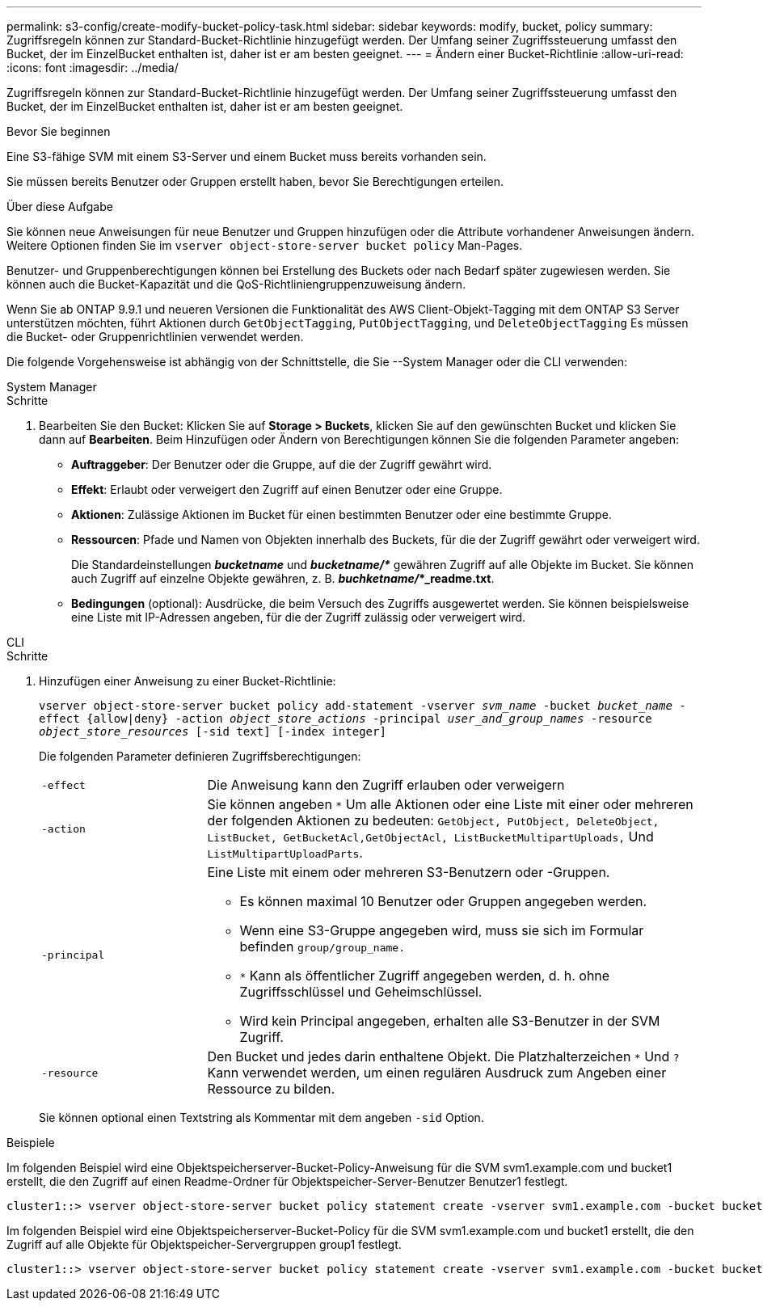 ---
permalink: s3-config/create-modify-bucket-policy-task.html 
sidebar: sidebar 
keywords: modify, bucket, policy 
summary: Zugriffsregeln können zur Standard-Bucket-Richtlinie hinzugefügt werden. Der Umfang seiner Zugriffssteuerung umfasst den Bucket, der im EinzelBucket enthalten ist, daher ist er am besten geeignet. 
---
= Ändern einer Bucket-Richtlinie
:allow-uri-read: 
:icons: font
:imagesdir: ../media/


[role="lead"]
Zugriffsregeln können zur Standard-Bucket-Richtlinie hinzugefügt werden. Der Umfang seiner Zugriffssteuerung umfasst den Bucket, der im EinzelBucket enthalten ist, daher ist er am besten geeignet.

.Bevor Sie beginnen
Eine S3-fähige SVM mit einem S3-Server und einem Bucket muss bereits vorhanden sein.

Sie müssen bereits Benutzer oder Gruppen erstellt haben, bevor Sie Berechtigungen erteilen.

.Über diese Aufgabe
Sie können neue Anweisungen für neue Benutzer und Gruppen hinzufügen oder die Attribute vorhandener Anweisungen ändern. Weitere Optionen finden Sie im `vserver object-store-server bucket policy` Man-Pages.

Benutzer- und Gruppenberechtigungen können bei Erstellung des Buckets oder nach Bedarf später zugewiesen werden. Sie können auch die Bucket-Kapazität und die QoS-Richtliniengruppenzuweisung ändern.

Wenn Sie ab ONTAP 9.9.1 und neueren Versionen die Funktionalität des AWS Client-Objekt-Tagging mit dem ONTAP S3 Server unterstützen möchten, führt Aktionen durch `GetObjectTagging`, `PutObjectTagging`, und `DeleteObjectTagging` Es müssen die Bucket- oder Gruppenrichtlinien verwendet werden.

Die folgende Vorgehensweise ist abhängig von der Schnittstelle, die Sie --System Manager oder die CLI verwenden:

[role="tabbed-block"]
====
.System Manager
--
.Schritte
. Bearbeiten Sie den Bucket: Klicken Sie auf *Storage > Buckets*, klicken Sie auf den gewünschten Bucket und klicken Sie dann auf *Bearbeiten*. Beim Hinzufügen oder Ändern von Berechtigungen können Sie die folgenden Parameter angeben:
+
** *Auftraggeber*: Der Benutzer oder die Gruppe, auf die der Zugriff gewährt wird.
** *Effekt*: Erlaubt oder verweigert den Zugriff auf einen Benutzer oder eine Gruppe.
** *Aktionen*: Zulässige Aktionen im Bucket für einen bestimmten Benutzer oder eine bestimmte Gruppe.
** *Ressourcen*: Pfade und Namen von Objekten innerhalb des Buckets, für die der Zugriff gewährt oder verweigert wird.
+
Die Standardeinstellungen *_bucketname_* und *_bucketname/*_* gewähren Zugriff auf alle Objekte im Bucket. Sie können auch Zugriff auf einzelne Objekte gewähren, z. B. *_buchketname/_*_readme.txt*.

** *Bedingungen* (optional): Ausdrücke, die beim Versuch des Zugriffs ausgewertet werden. Sie können beispielsweise eine Liste mit IP-Adressen angeben, für die der Zugriff zulässig oder verweigert wird.




--
.CLI
--
.Schritte
. Hinzufügen einer Anweisung zu einer Bucket-Richtlinie:
+
`vserver object-store-server bucket policy add-statement -vserver _svm_name_ -bucket _bucket_name_ -effect {allow|deny} -action _object_store_actions_ -principal _user_and_group_names_ -resource _object_store_resources_ [-sid text] [-index integer]`

+
Die folgenden Parameter definieren Zugriffsberechtigungen:

+
[cols="1,3"]
|===


 a| 
`-effect`
 a| 
Die Anweisung kann den Zugriff erlauben oder verweigern



 a| 
`-action`
 a| 
Sie können angeben `*` Um alle Aktionen oder eine Liste mit einer oder mehreren der folgenden Aktionen zu bedeuten: `GetObject, PutObject, DeleteObject, ListBucket, GetBucketAcl,GetObjectAcl, ListBucketMultipartUploads,` Und `ListMultipartUploadParts`.



 a| 
`-principal`
 a| 
Eine Liste mit einem oder mehreren S3-Benutzern oder -Gruppen.

** Es können maximal 10 Benutzer oder Gruppen angegeben werden.
** Wenn eine S3-Gruppe angegeben wird, muss sie sich im Formular befinden `group/group_name.`
** `*` Kann als öffentlicher Zugriff angegeben werden, d. h. ohne Zugriffsschlüssel und Geheimschlüssel.
** Wird kein Principal angegeben, erhalten alle S3-Benutzer in der SVM Zugriff.




 a| 
`-resource`
 a| 
Den Bucket und jedes darin enthaltene Objekt. Die Platzhalterzeichen `*` Und `?` Kann verwendet werden, um einen regulären Ausdruck zum Angeben einer Ressource zu bilden.

|===
+
Sie können optional einen Textstring als Kommentar mit dem angeben `-sid` Option.



.Beispiele
Im folgenden Beispiel wird eine Objektspeicherserver-Bucket-Policy-Anweisung für die SVM svm1.example.com und bucket1 erstellt, die den Zugriff auf einen Readme-Ordner für Objektspeicher-Server-Benutzer Benutzer1 festlegt.

[listing]
----
cluster1::> vserver object-store-server bucket policy statement create -vserver svm1.example.com -bucket bucket1 -effect allow -action GetObject,PutObject,DeleteObject,ListBucket -principal user1 -resource bucket1/readme/* -sid "fullAccessToReadmeForUser1"
----
Im folgenden Beispiel wird eine Objektspeicherserver-Bucket-Policy für die SVM svm1.example.com und bucket1 erstellt, die den Zugriff auf alle Objekte für Objektspeicher-Servergruppen group1 festlegt.

[listing]
----
cluster1::> vserver object-store-server bucket policy statement create -vserver svm1.example.com -bucket bucket1 -effect allow -action GetObject,PutObject,DeleteObject,ListBucket -principal group/group1 -resource bucket1/* -sid "fullAccessForGroup1"
----
--
====